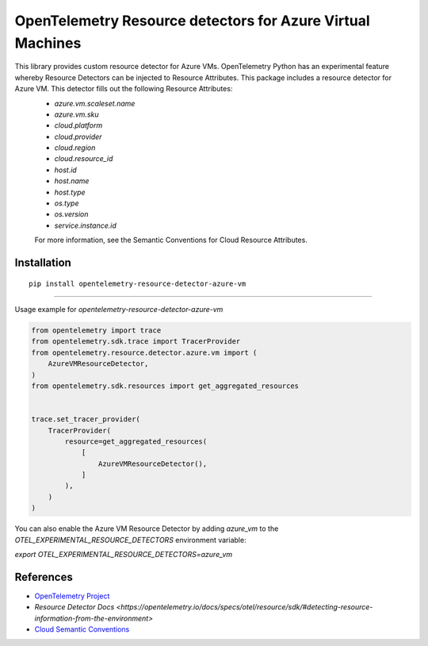 OpenTelemetry Resource detectors for Azure Virtual Machines
==========================================================

|pypi|

.. |pypi| image:: https://badge.fury.io/py/opentelemetry-resource-detector-azure-vm.svg
   :target: https://pypi.org/project/opentelemetry-resource-detector-azure-vm/


This library provides custom resource detector for Azure VMs. OpenTelemetry Python has an experimental feature whereby Resource Detectors can be injected to Resource Attributes. This package includes a resource detector for Azure VM. This detector fills out the following Resource Attributes:
 * `azure.vm.scaleset.name`
 * `azure.vm.sku`
 * `cloud.platform`
 * `cloud.provider`
 * `cloud.region`
 * `cloud.resource_id`
 * `host.id`
 * `host.name`
 * `host.type`
 * `os.type`
 * `os.version`
 * `service.instance.id`

 For more information, see the Semantic Conventions for Cloud Resource Attributes.

Installation
------------

::

    pip install opentelemetry-resource-detector-azure-vm

---------------------------

Usage example for `opentelemetry-resource-detector-azure-vm`

.. code-block:: python

    from opentelemetry import trace
    from opentelemetry.sdk.trace import TracerProvider
    from opentelemetry.resource.detector.azure.vm import (
        AzureVMResourceDetector,
    )
    from opentelemetry.sdk.resources import get_aggregated_resources


    trace.set_tracer_provider(
        TracerProvider(
            resource=get_aggregated_resources(
                [
                    AzureVMResourceDetector(),
                ]
            ),
        )
    )

You can also enable the Azure VM Resource Detector by adding `azure_vm` to the `OTEL_EXPERIMENTAL_RESOURCE_DETECTORS` environment variable:

`export OTEL_EXPERIMENTAL_RESOURCE_DETECTORS=azure_vm`

References
----------

* `OpenTelemetry Project <https://opentelemetry.io/>`_
* `Resource Detector Docs <https://opentelemetry.io/docs/specs/otel/resource/sdk/#detecting-resource-information-from-the-environment>`
* `Cloud Semantic Conventions <https://opentelemetry.io/docs/specs/otel/resource/semantic_conventions/cloud/>`_
